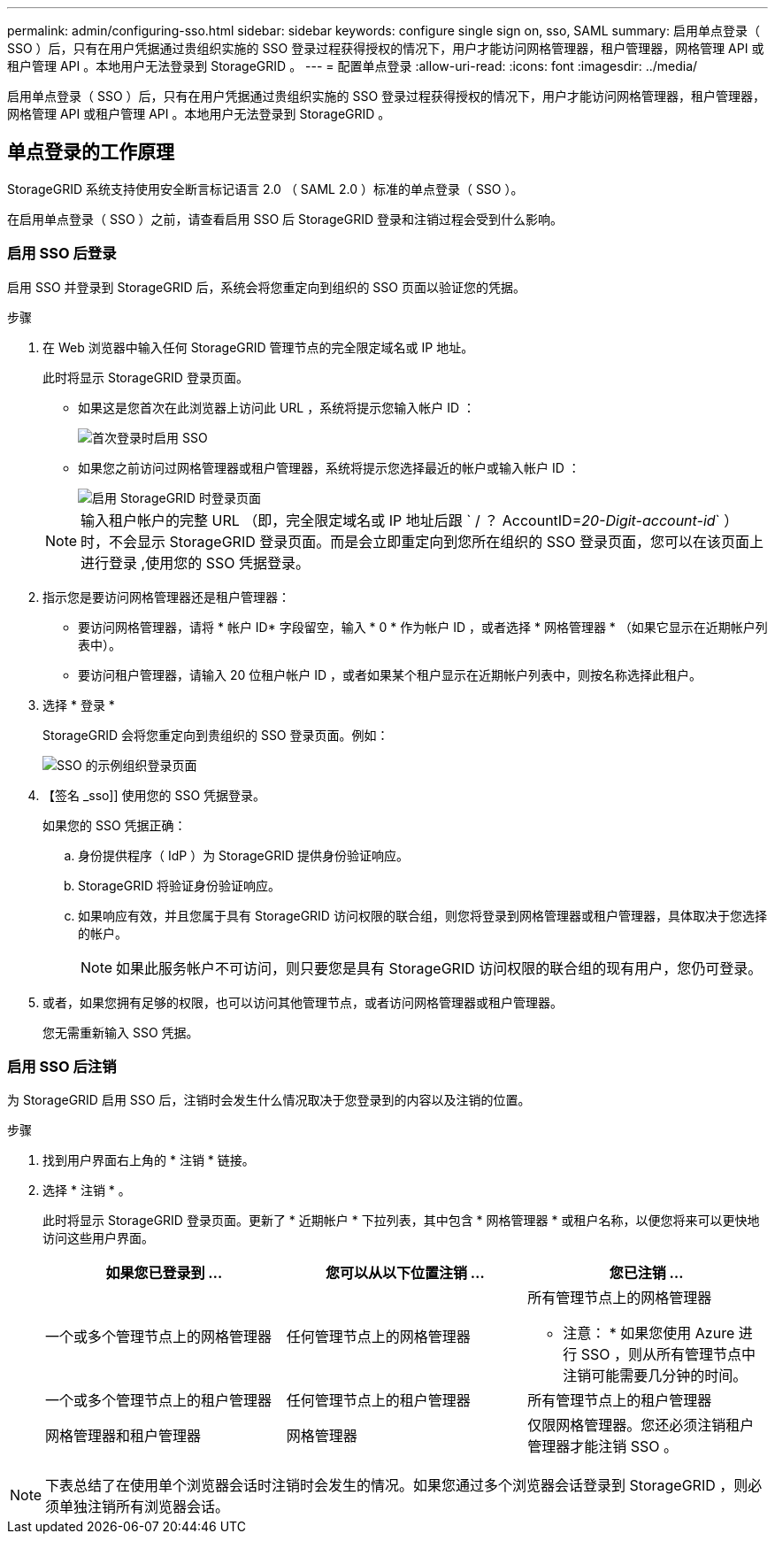 ---
permalink: admin/configuring-sso.html 
sidebar: sidebar 
keywords: configure single sign on, sso, SAML 
summary: 启用单点登录（ SSO ）后，只有在用户凭据通过贵组织实施的 SSO 登录过程获得授权的情况下，用户才能访问网格管理器，租户管理器，网格管理 API 或租户管理 API 。本地用户无法登录到 StorageGRID 。 
---
= 配置单点登录
:allow-uri-read: 
:icons: font
:imagesdir: ../media/


[role="lead"]
启用单点登录（ SSO ）后，只有在用户凭据通过贵组织实施的 SSO 登录过程获得授权的情况下，用户才能访问网格管理器，租户管理器，网格管理 API 或租户管理 API 。本地用户无法登录到 StorageGRID 。



== 单点登录的工作原理

StorageGRID 系统支持使用安全断言标记语言 2.0 （ SAML 2.0 ）标准的单点登录（ SSO ）。

在启用单点登录（ SSO ）之前，请查看启用 SSO 后 StorageGRID 登录和注销过程会受到什么影响。



=== 启用 SSO 后登录

启用 SSO 并登录到 StorageGRID 后，系统会将您重定向到组织的 SSO 页面以验证您的凭据。

.步骤
. 在 Web 浏览器中输入任何 StorageGRID 管理节点的完全限定域名或 IP 地址。
+
此时将显示 StorageGRID 登录页面。

+
** 如果这是您首次在此浏览器上访问此 URL ，系统将提示您输入帐户 ID ：
+
image::../media/sso_sign_in_first_time.gif[首次登录时启用 SSO]

** 如果您之前访问过网格管理器或租户管理器，系统将提示您选择最近的帐户或输入帐户 ID ：
+
image::../media/sign_in_sso.gif[启用 StorageGRID 时登录页面]



+

NOTE: 输入租户帐户的完整 URL （即，完全限定域名或 IP 地址后跟 ` / ？ AccountID=_20-Digit-account-id_` ）时，不会显示 StorageGRID 登录页面。而是会立即重定向到您所在组织的 SSO 登录页面，您可以在该页面上进行登录 ,使用您的 SSO 凭据登录。

. 指示您是要访问网格管理器还是租户管理器：
+
** 要访问网格管理器，请将 * 帐户 ID* 字段留空，输入 * 0 * 作为帐户 ID ，或者选择 * 网格管理器 * （如果它显示在近期帐户列表中）。
** 要访问租户管理器，请输入 20 位租户帐户 ID ，或者如果某个租户显示在近期帐户列表中，则按名称选择此租户。


. 选择 * 登录 *
+
StorageGRID 会将您重定向到贵组织的 SSO 登录页面。例如：

+
image::../media/sso_organization_page.gif[SSO 的示例组织登录页面]

. 【签名 _sso]] 使用您的 SSO 凭据登录。
+
如果您的 SSO 凭据正确：

+
.. 身份提供程序（ IdP ）为 StorageGRID 提供身份验证响应。
.. StorageGRID 将验证身份验证响应。
.. 如果响应有效，并且您属于具有 StorageGRID 访问权限的联合组，则您将登录到网格管理器或租户管理器，具体取决于您选择的帐户。
+

NOTE: 如果此服务帐户不可访问，则只要您是具有 StorageGRID 访问权限的联合组的现有用户，您仍可登录。



. 或者，如果您拥有足够的权限，也可以访问其他管理节点，或者访问网格管理器或租户管理器。
+
您无需重新输入 SSO 凭据。





=== 启用 SSO 后注销

为 StorageGRID 启用 SSO 后，注销时会发生什么情况取决于您登录到的内容以及注销的位置。

.步骤
. 找到用户界面右上角的 * 注销 * 链接。
. 选择 * 注销 * 。
+
此时将显示 StorageGRID 登录页面。更新了 * 近期帐户 * 下拉列表，其中包含 * 网格管理器 * 或租户名称，以便您将来可以更快地访问这些用户界面。

+
[cols="1a,1a,1a"]
|===
| 如果您已登录到 ... | 您可以从以下位置注销 ... | 您已注销 ... 


 a| 
一个或多个管理节点上的网格管理器
 a| 
任何管理节点上的网格管理器
 a| 
所有管理节点上的网格管理器

* 注意： * 如果您使用 Azure 进行 SSO ，则从所有管理节点中注销可能需要几分钟的时间。



 a| 
一个或多个管理节点上的租户管理器
 a| 
任何管理节点上的租户管理器
 a| 
所有管理节点上的租户管理器



 a| 
网格管理器和租户管理器
 a| 
网格管理器
 a| 
仅限网格管理器。您还必须注销租户管理器才能注销 SSO 。



 a| 
租户管理器
 a| 
仅适用于租户管理器。您还必须注销 Grid Manager 才能注销 SSO 。

|===



NOTE: 下表总结了在使用单个浏览器会话时注销时会发生的情况。如果您通过多个浏览器会话登录到 StorageGRID ，则必须单独注销所有浏览器会话。
